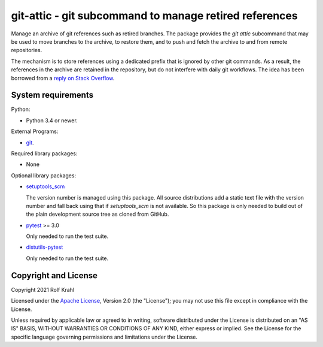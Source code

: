 git-attic - git subcommand to manage retired references
=======================================================

Manage an archive of git references such as retired branches.  The
package provides the `git attic` subcommand that may be used to move
branches to the archive, to restore them, and to push and fetch the
archive to and from remote repositories.

The mechanism is to store references using a dedicated prefix that is
ignored by other git commands.  As a result, the references in the
archive are retained in the repository, but do not interfere with
daily git workflows.  The idea has been borrowed from a `reply on
Stack Overflow`__.

.. __: https://stackoverflow.com/a/41008657


System requirements
-------------------

Python:

+ Python 3.4 or newer.

External Programs:

+ `git`_.

Required library packages:

+ None

Optional library packages:

+ `setuptools_scm`_

  The version number is managed using this package.  All source
  distributions add a static text file with the version number and
  fall back using that if `setuptools_scm` is not available.  So this
  package is only needed to build out of the plain development source
  tree as cloned from GitHub.

+ `pytest`_ >= 3.0

  Only needed to run the test suite.

+ `distutils-pytest`_

  Only needed to run the test suite.


Copyright and License
---------------------

Copyright 2021 Rolf Krahl

Licensed under the `Apache License`_, Version 2.0 (the "License"); you
may not use this file except in compliance with the License.

Unless required by applicable law or agreed to in writing, software
distributed under the License is distributed on an "AS IS" BASIS,
WITHOUT WARRANTIES OR CONDITIONS OF ANY KIND, either express or
implied.  See the License for the specific language governing
permissions and limitations under the License.


.. _git: https://git-scm.com/
.. _setuptools_scm: https://github.com/pypa/setuptools_scm/
.. _pytest: https://pytest.org/
.. _distutils-pytest: https://github.com/RKrahl/distutils-pytest
.. _Apache License: https://www.apache.org/licenses/LICENSE-2.0
